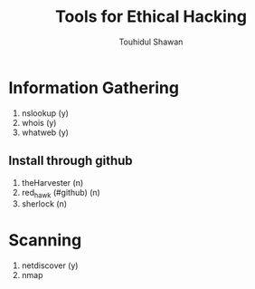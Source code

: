 #+title: Tools for Ethical Hacking
#+description: This tools will be install in my machine(Arch linux) for my ethical hacking
#+author: Touhidul Shawan

* Information Gathering
1. nslookup (y)
2. whois (y)
3. whatweb (y)
** Install through github
1. theHarvester (n)
2. red_hawk (#github) (n)
3. sherlock (n)

* Scanning
1. netdiscover (y)
2. nmap
